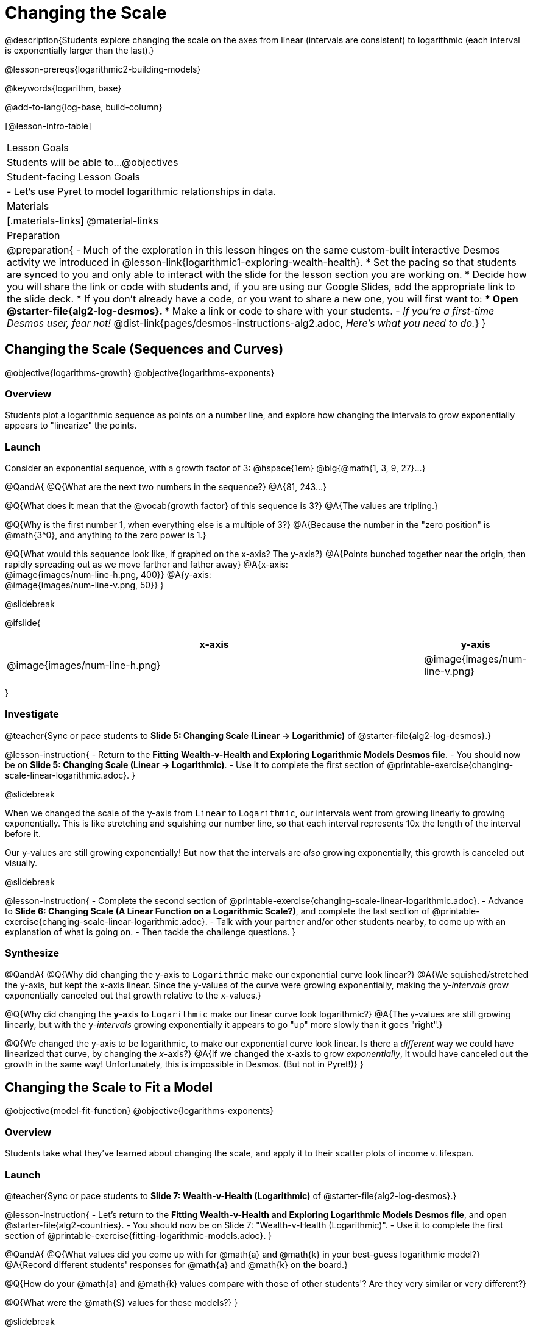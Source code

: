 = Changing the Scale

@description{Students explore changing the scale on the axes from linear (intervals are consistent) to logarithmic (each interval is exponentially larger than the last).}

@lesson-prereqs{logarithmic2-building-models}

@keywords{logarithm, base}

@add-to-lang{log-base, build-column}

[@lesson-intro-table]
|===

| Lesson Goals
| Students will be able to...
@objectives

| Student-facing Lesson Goals
|

- Let's use Pyret to model logarithmic relationships in data.


| Materials
|[.materials-links]
@material-links


| Preparation
| 
@preparation{
- Much of the exploration in this lesson hinges on the same custom-built interactive Desmos activity we introduced in @lesson-link{logarithmic1-exploring-wealth-health}.
 * Set the pacing so that students are synced to you and only able to interact with the slide for the lesson section you are working on.
 * Decide how you will share the link or code with students and, if you are using our Google Slides, add the appropriate link to the slide deck.
 * If you don't already have a code, or you want to share a new one, you will first want to:
 *** Open @starter-file{alg2-log-desmos}.
 *** Make a link or code to share with your students.
- _If you're a first-time Desmos user, fear not!_ @dist-link{pages/desmos-instructions-alg2.adoc, _Here's what you need to do._}
}

|===


== Changing the Scale (Sequences and Curves)
@objective{logarithms-growth}
@objective{logarithms-exponents}

=== Overview
Students plot a logarithmic sequence as points on a number line, and explore how changing the intervals to grow exponentially appears to "linearize" the points.

=== Launch

Consider an exponential sequence, with a growth factor of 3: @hspace{1em} @big{@math{1, 3, 9, 27}...}

@QandA{
@Q{What are the next two numbers in the sequence?}
@A{81, 243...}

@Q{What does it mean that the @vocab{growth factor} of this sequence is 3?}
@A{The values are tripling.}

@Q{Why is the first number 1, when everything else is a multiple of 3?}
@A{Because the number in the "zero position" is @math{3^0}, and anything to the zero power is 1.}

@Q{What would this sequence look like, if graphed on the x-axis? The y-axis?}
@A{Points bunched together near the origin, then rapidly spreading out as we move farther and father away}
@A{x-axis: +
@image{images/num-line-h.png, 400}}
@A{y-axis: +
@image{images/num-line-v.png, 50}}
}

@slidebreak

@ifslide{
[cols="^.^8,^.^1", frame="none", options="header"]
|===
| x-axis						| y-axis
| @image{images/num-line-h.png} | @image{images/num-line-v.png}
|===
}

=== Investigate


@teacher{Sync or pace students to *Slide 5: Changing Scale (Linear → Logarithmic)* of @starter-file{alg2-log-desmos}.}

@lesson-instruction{
- Return to the *Fitting Wealth-v-Health and Exploring Logarithmic Models Desmos file*.
- You should now be on *Slide 5: Changing Scale (Linear → Logarithmic)*.
- Use it to complete the first section of @printable-exercise{changing-scale-linear-logarithmic.adoc}.
}

@slidebreak

When we changed the scale of the y-axis from `Linear` to `Logarithmic`, our intervals went from growing linearly to growing exponentially. This is like stretching and squishing our number line, so that each interval represents 10x the length of the interval before it.

Our y-values are still growing exponentially! But now that the intervals are _also_ growing exponentially, this growth is canceled out visually.

@slidebreak

@lesson-instruction{
- Complete the second section of @printable-exercise{changing-scale-linear-logarithmic.adoc}.
- Advance to *Slide 6: Changing Scale (A Linear Function on a Logarithmic Scale?)*, and complete the last section of @printable-exercise{changing-scale-linear-logarithmic.adoc}.
- Talk with your partner and/or other students nearby, to come up with an explanation of what is going on.
- Then tackle the challenge questions.
}

=== Synthesize
@QandA{
@Q{Why did changing the y-axis to `Logarithmic` make our exponential curve look linear?}
@A{We squished/stretched the y-axis, but kept the x-axis linear. Since the y-values of the curve were growing exponentially, making the y-_intervals_ grow exponentially canceled out that growth relative to the x-values.}

@Q{Why did changing the *y*-axis to `Logarithmic` make our linear curve look logarithmic?}
@A{The y-values are still growing linearly, but with the y-_intervals_ growing exponentially it appears to go "up" more slowly than it goes "right".}

@Q{We changed the y-axis to be logarithmic, to make our exponential curve look linear. Is there a _different_ way we could have linearized that curve, by changing the _x_-axis?}
@A{If we changed the x-axis to grow _exponentially_, it would have canceled out the growth in the same way! Unfortunately, this is impossible in Desmos. (But not in Pyret!)}
}

== Changing the Scale to Fit a Model
@objective{model-fit-function}
@objective{logarithms-exponents}

=== Overview
Students take what they've learned about changing the scale, and apply it to their scatter plots of income v. lifespan.

=== Launch

@teacher{Sync or pace students to *Slide 7: Wealth-v-Health (Logarithmic)* of @starter-file{alg2-log-desmos}.}

@lesson-instruction{
- Let's return to the *Fitting Wealth-v-Health and Exploring Logarithmic Models Desmos file*, and open @starter-file{alg2-countries}.
- You should now be on Slide 7: "Wealth-v-Health (Logarithmic)".
- Use it to complete the first section of @printable-exercise{fitting-logarithmic-models.adoc}.
}

@QandA{
@Q{What values did you come up with for @math{a} and @math{k} in your best-guess logarithmic model?}
@A{Record different students' responses for @math{a} and @math{k} on the board.}

@Q{How do your @math{a} and @math{k} values compare with those of other students'? Are they very similar or very different?}

@Q{What were the @math{S} values for these models?}
}

@slidebreak

Trial-and-error only gets us so far, and it's not clear that we would ever stumble upon the optimal model. We need something like Pyret's `lr-plot`, which uses computational methods to find the optimal model.

@lesson-point{
Data Scientists often use transformations to stretch their data into shapes that are easier to work with, and then reverse the transformation when they are done. 
}

If only we could _transform_ this data to make it appear linear... Then we could use `lr-plot` to fit the optimal model, and reverse the transformation to get the optimal @vocab{logarithmic model}!

=== Investigate

@lesson-instruction{
- Complete the last section of @printable-exercise{fitting-logarithmic-models.adoc}.
- Be ready to share your logarithmic model, and your answer to the last question!
}

@teacher{
Students will be switching the x-axis of their graph from linear to logarithmic in this section. Make sure they are toggling back and forth between the two views as they look for the best-fitting model.
}

@slidebreak

@QandA{
Before we discuss the work you just did, let's take a minute to think about how treadmills work.
@Q{A person running on a treadmill doesn't change location. Why not?}
@A{Their forward movement is balanced by the backwards movement of the treadmill.}

@Q{If they run faster and faster, what needs to happen to the treadmill to keep them in the same place?}
@A{The treadmill needs to go faster as well. As long as the treadmill speed increases at the same rate as the runner, they will balance one another's growth.}

@Q{How is the treadmill example comparable to what we've done with our x-axis transformation?}
@A{We are speeding up the growth intervals on the x-axis to "keep up with" the speed of growth in the data so that we can see the pattern better.}
}

@slidebreak

By _transforming the x-axis_ to grow exponentially, we squashed the coordinate plane so that each interval on the x-axis represents 10x the growth in `pc-gdp` as the one before it. This balances out the logarithmic growth in `median-lifespan`, and warps our logarithmic model so that the curve looks like linear.

@QandA{
@Q{How did changing the scale impact the quality of your model?  Were you able to get a better @vocab{S-value} with the `logarithmic2` model you made on the logarithmic scale than with the `logarithmic` model you made on the linear scale?}
@A{Answers will vary.}
}


++++
<style>
/* squish the list items inside the shortListItems box */
.shortListItems ol p { margin: 0 }
</style>
++++
[.shortListItems]
@strategy{Undoing a Log by taking the...Log?}{

Relationships in our scatter plot represent a _ratio of growth_ between two quantities. Consider a simple ratio like 1:3. This means the first quantity grows by one third _with respect to the other_. It can by turned into 1:1 in two ways:

1. Transform the *first* quantity (_multiply_ by 3)
2. Transform the *second* quantity (_divide_ by 3)

In our scatter plot, the ratio is the growth in `median-lifespan` v. the growth in `pc-gdp`. The growth of one is logarithmic _with respect to the growth of the other_. This means there are two ways to linearize the data:

1. Transform the *x-axis* to match the *y* (take the _log_)
2. Transform the *y-axis* to match the *x* (raise to an _exponent_)

We've chosen the first option because _Desmos doesn't offer an exponential transformation of the axes_. There's no way to even let kids experiment, without jumping straight to Pyret! Another reason is that the range of the `median-lifespan` data is so small (52-85 years) relative to the range of `pc-gdp` (600-144,000 dollars) that the transformation has less of an effect on the y-axis than it does on the x-axis!

While the treadmill/ratio analogy doesn't cover inverses in any real depth, the treadmill analogy opens the door to discussing how one kind of change can "cancel out" or "undo" another. We are working to add additional material on inverse functions to our Algebra 2 materials, and hope to release them in the coming year!
}

=== Synthesize

- How does seeing the point cloud as linear help us think about logarithmic growth?
- Transforming the axes only makes things _look_ linear - the actual points haven't changed at all, and we still can't use linear regression to find the best logarithmic model... Can you think of a way we could transform the _data_, instead of the axes?

@slidebreak

Linear regression allows us to find the *computationally optimal model*, not just a model that "fit really well."

@QandA{
@Q{In this project, do we know whether or not our model is the _best?_}
@A{We _do_ know!}

@Q{How do you know?}
@A{By linearizing the data and applying linear regression, we were able to find the optimal model for the transformed dataset. When the transformation is reversed, the optimal linear model becomes the optimal logarithmic one.}
}
